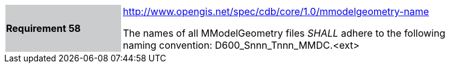 [width="90%",cols="2,6"]
|===
|*Requirement 58*{set:cellbgcolor:#CACCCE}
|http://www.opengis.net/spec/cdb/core/1.0/mmodelgeometry-name{set:cellbgcolor:#FFFFFF} +

The names of all MModelGeometry files _SHALL_ adhere to the following naming convention: D600_Snnn_Tnnn_MMDC.<ext>{set:cellbgcolor:#FFFFFF}
|===
